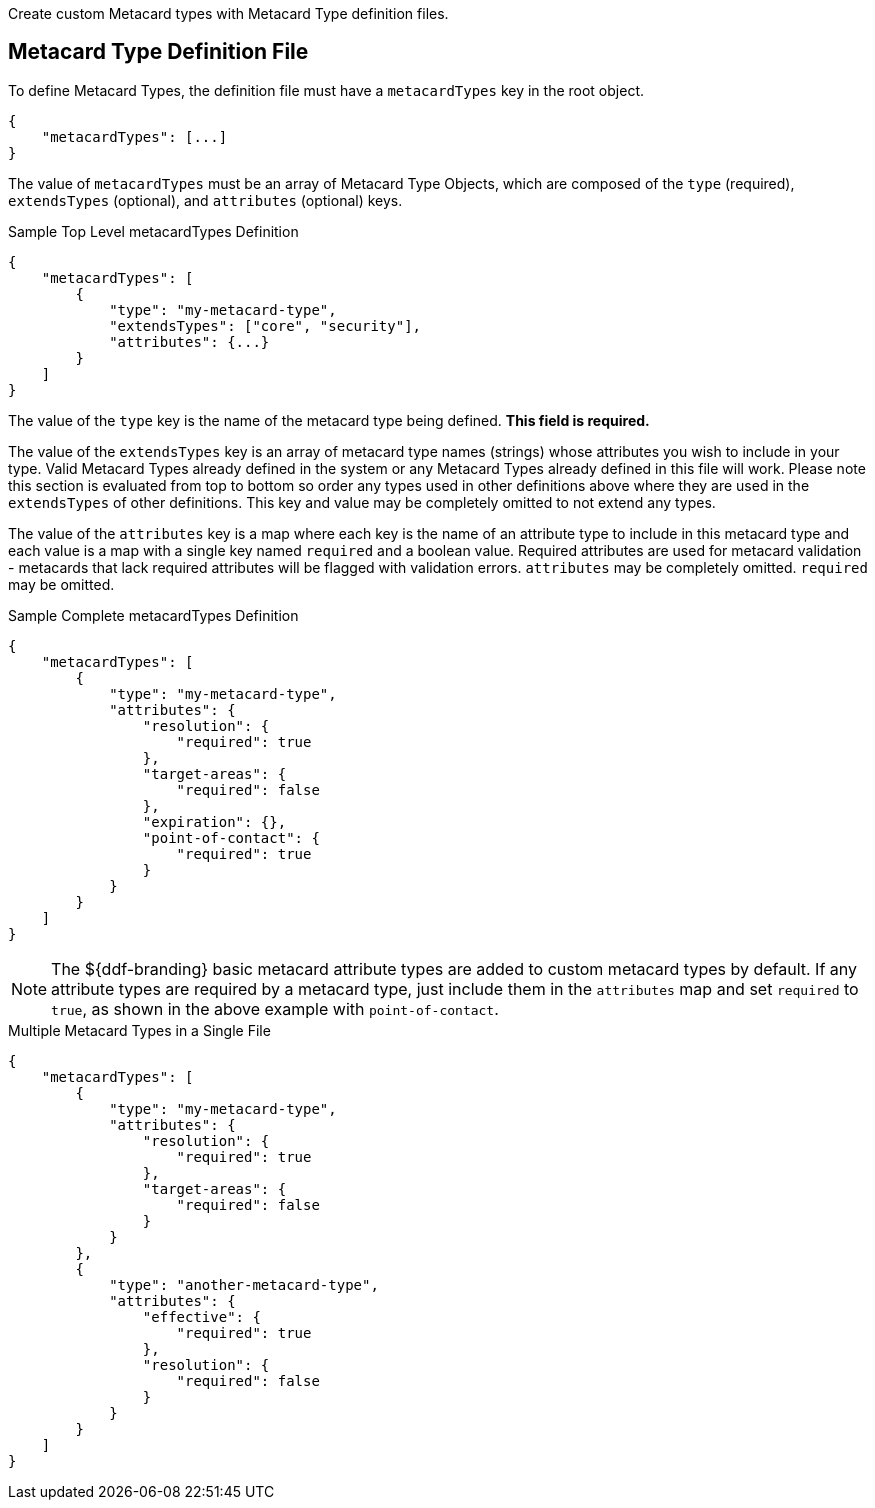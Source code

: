 :title: Developing Metacard Types
:type: developingComponent
:status: published
:link: {developing-prefix}developing_metacard_types
:summary: Creating a custom Metacard Type.
:order: 01

Create custom Metacard types with Metacard Type definition files.

== Metacard Type Definition File

To define Metacard Types, the definition file must have a `metacardTypes` key in the root object.

[source,javascript]
----
{
    "metacardTypes": [...]
}
----

The value of `metacardTypes` must be an array of Metacard Type Objects, which are composed of the `type` (required), `extendsTypes` (optional), and `attributes` (optional) keys.

.Sample Top Level metacardTypes Definition
[source,json]
----
{
    "metacardTypes": [
        {
            "type": "my-metacard-type",
            "extendsTypes": ["core", "security"],
            "attributes": {...}
        }
    ]
}
----

The value of the `type` key is the name of the metacard type being defined. *This field is required.*

The value of the `extendsTypes` key is an array of metacard type names (strings) whose attributes you wish to include in your type. Valid Metacard Types already defined in the system or any Metacard Types already defined in this file will work. Please note this section is evaluated from top to bottom so order any types used in other definitions above where they are used in the `extendsTypes` of other definitions. This key and value may be completely omitted to not extend any types.

The value of the `attributes` key is a map where each key is the name of an attribute type to include in this metacard type and each value is a map with a single key named `required` and a boolean value. Required attributes are used for metacard validation - metacards that lack required attributes will be flagged with validation errors. `attributes` may be completely omitted. `required` may be omitted.

.Sample Complete metacardTypes Definition
[source,json]
----
{
    "metacardTypes": [
        {
            "type": "my-metacard-type",
            "attributes": {
                "resolution": {
                    "required": true
                },
                "target-areas": {
                    "required": false
                },
                "expiration": {},
                "point-of-contact": {
                    "required": true
                }
            }
        }
    ]
}
----

[NOTE]
====
The ${ddf-branding} basic metacard attribute types are added to custom metacard types by default. If any attribute types are required by a metacard type, just include them in the `attributes` map and set `required` to `true`, as shown in the above example with `point-of-contact`.
====

.Multiple Metacard Types in a Single File
[source,json]
----
{
    "metacardTypes": [
        {
            "type": "my-metacard-type",
            "attributes": {
                "resolution": {
                    "required": true
                },
                "target-areas": {
                    "required": false
                }
            }
        },
        {
            "type": "another-metacard-type",
            "attributes": {
                "effective": {
                    "required": true
                },
                "resolution": {
                    "required": false
                }
            }
        }
    ]
}
----
